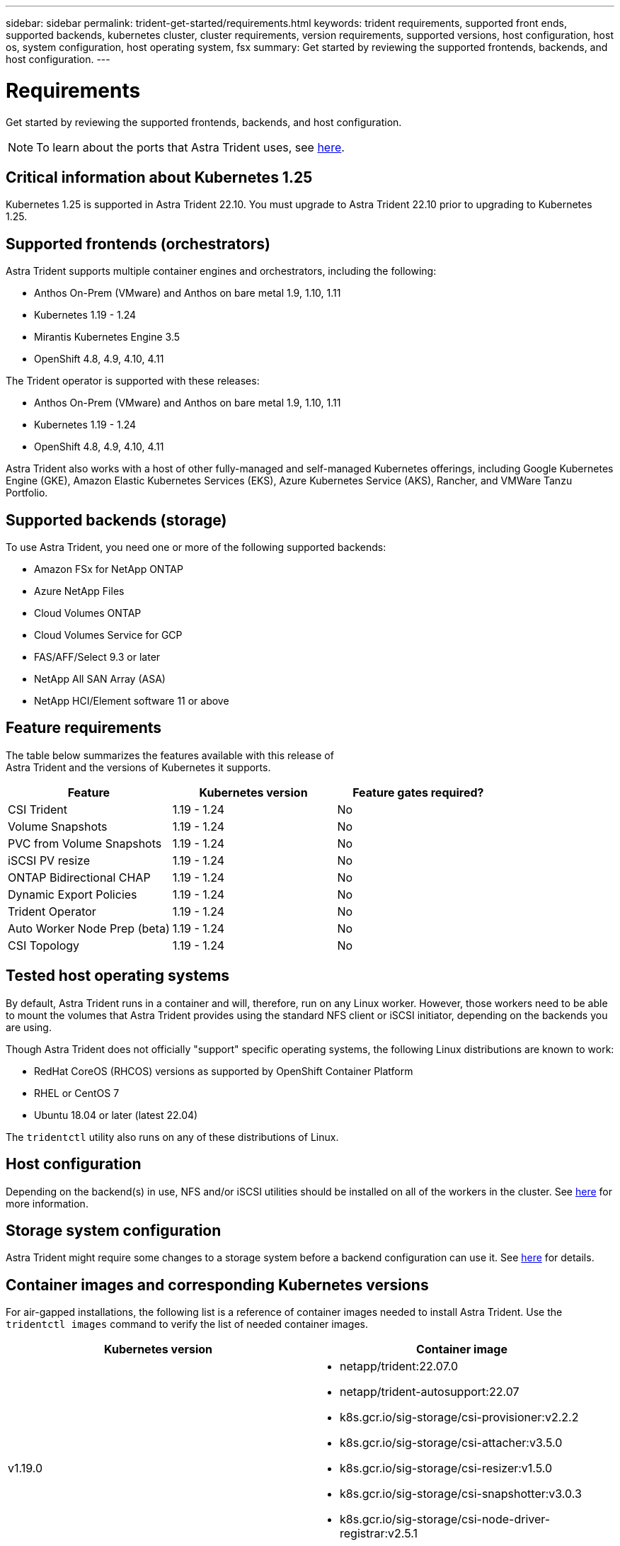 ---
sidebar: sidebar
permalink: trident-get-started/requirements.html
keywords: trident requirements, supported front ends, supported backends, kubernetes cluster, cluster requirements, version requirements, supported versions, host configuration, host os, system configuration, host operating system, fsx
summary: Get started by reviewing the supported frontends, backends, and host configuration.
---

= Requirements
:hardbreaks:
:icons: font
:imagesdir: ../media/

Get started by reviewing the supported frontends, backends, and host configuration.

NOTE: To learn about the ports that Astra Trident uses, see link:../trident-reference/trident-ports.html[here^].

== Critical information about Kubernetes 1.25
Kubernetes 1.25 is supported in Astra Trident 22.10. You must upgrade to Astra Trident 22.10 prior to upgrading to Kubernetes 1.25.

== Supported frontends (orchestrators)

Astra Trident supports multiple container engines and orchestrators, including the following:

* Anthos On-Prem (VMware) and Anthos on bare metal 1.9, 1.10, 1.11
* Kubernetes 1.19 - 1.24
* Mirantis Kubernetes Engine 3.5
* OpenShift 4.8, 4.9, 4.10, 4.11

The Trident operator is supported with these releases:

* Anthos On-Prem (VMware) and Anthos on bare metal 1.9, 1.10, 1.11
* Kubernetes 1.19 - 1.24
* OpenShift 4.8, 4.9, 4.10, 4.11

Astra Trident also works with a host of other fully-managed and self-managed Kubernetes offerings, including Google Kubernetes Engine (GKE), Amazon Elastic Kubernetes Services (EKS), Azure Kubernetes Service (AKS), Rancher, and VMWare Tanzu Portfolio.

== Supported backends (storage)

To use Astra Trident, you need one or more of the following supported backends:

* Amazon FSx for NetApp ONTAP
* Azure NetApp Files
* Cloud Volumes ONTAP
* Cloud Volumes Service for GCP
* FAS/AFF/Select 9.3 or later
* NetApp All SAN Array (ASA)
* NetApp HCI/Element software 11 or above

== Feature requirements

The table below summarizes the features available with this release of
Astra Trident and the versions of Kubernetes it supports.

[cols=3,options="header"]
|===
|Feature
|Kubernetes version
|Feature gates required?

|CSI Trident

a|1.19 - 1.24
a|No

|Volume Snapshots
a|1.19 - 1.24
a|No

|PVC from Volume Snapshots
a|1.19 - 1.24
a|No

|iSCSI PV resize
a|1.19 - 1.24
a|No

|ONTAP Bidirectional CHAP
a|1.19 - 1.24
a|No

|Dynamic Export Policies
a|1.19 - 1.24
a|No

|Trident Operator
a|1.19 - 1.24
a|No

|Auto Worker Node Prep (beta)
a|1.19 - 1.24
a|No

|CSI Topology
a|1.19 - 1.24

a|No

|===

== Tested host operating systems

By default, Astra Trident runs in a container and will, therefore, run on any Linux worker. However, those workers need to be able to mount the volumes that Astra Trident provides using the standard NFS client or iSCSI initiator, depending on the backends you are using.

Though Astra Trident does not officially "support" specific operating systems, the following Linux distributions are known to work:

* RedHat CoreOS (RHCOS) versions as supported by OpenShift Container Platform
* RHEL or CentOS 7
* Ubuntu 18.04 or later (latest 22.04)

The `tridentctl` utility also runs on any of these distributions of Linux.

== Host configuration

Depending on the backend(s) in use, NFS and/or iSCSI utilities should be installed on all of the workers in the cluster. See link:../trident-use/worker-node-prep.html[here^] for more information.

== Storage system configuration

Astra Trident might require some changes to a storage system before a backend configuration can use it. See  link:../trident-use/backends.html[here^] for details.

== Container images and corresponding Kubernetes versions

For air-gapped installations, the following list is a reference of container images needed to install Astra Trident. Use the `tridentctl images` command to verify the list of needed container images.

[cols=2,options="header"]
|===
|Kubernetes version
|Container image

|v1.19.0
a|
* netapp/trident:22.07.0                     
* netapp/trident-autosupport:22.07                    
* k8s.gcr.io/sig-storage/csi-provisioner:v2.2.2           
* k8s.gcr.io/sig-storage/csi-attacher:v3.5.0              
* k8s.gcr.io/sig-storage/csi-resizer:v1.5.0               
* k8s.gcr.io/sig-storage/csi-snapshotter:v3.0.3            
* k8s.gcr.io/sig-storage/csi-node-driver-registrar:v2.5.1  
* netapp/trident-operator:22.07.0 (optional)

|v1.20.0
a|
* netapp/trident:22.07.0                     
* netapp/trident-autosupport:22.07                    
* k8s.gcr.io/sig-storage/csi-provisioner:v3.2.1            
* k8s.gcr.io/sig-storage/csi-attacher:v3.5.0               
* k8s.gcr.io/sig-storage/csi-resizer:v1.5.0                
* k8s.gcr.io/sig-storage/csi-snapshotter:v6.0.1            
* k8s.gcr.io/sig-storage/csi-node-driver-registrar:v2.5.1  
* netapp/trident-operator:22.07.0 (optional)

|v1.21.0
a|
* netapp/trident:22.07.0                     
* netapp/trident-autosupport:22.07                    
* k8s.gcr.io/sig-storage/csi-provisioner:v3.2.1            
* k8s.gcr.io/sig-storage/csi-attacher:v3.5.0               
* k8s.gcr.io/sig-storage/csi-resizer:v1.5.0                
* k8s.gcr.io/sig-storage/csi-snapshotter:v6.0.1            
* k8s.gcr.io/sig-storage/csi-node-driver-registrar:v2.5.1  
* netapp/trident-operator:22.07.0 (optional)

|v1.22.0
a|
* netapp/trident:22.07.0                     
* netapp/trident-autosupport:22.07                    
* k8s.gcr.io/sig-storage/csi-provisioner:v3.2.1            
* k8s.gcr.io/sig-storage/csi-attacher:v3.5.0               
* k8s.gcr.io/sig-storage/csi-resizer:v1.5.0                
* k8s.gcr.io/sig-storage/csi-snapshotter:v6.0.1            
* k8s.gcr.io/sig-storage/csi-node-driver-registrar:v2.5.1  
* netapp/trident-operator:22.07.0 (optional)

|v1.23.0
a|
* netapp/trident:22.07.0                     
* netapp/trident-autosupport:22.07                    
* k8s.gcr.io/sig-storage/csi-provisioner:v3.2.1            
* k8s.gcr.io/sig-storage/csi-attacher:v3.5.0               
* k8s.gcr.io/sig-storage/csi-resizer:v1.5.0                
* k8s.gcr.io/sig-storage/csi-snapshotter:v6.0.1            
* k8s.gcr.io/sig-storage/csi-node-driver-registrar:v2.5.1  
* netapp/trident-operator:22.07.0 (optional)

|v1.24.0
a|
* netapp/trident:22.07.0                     
* netapp/trident-autosupport:22.07                    
* k8s.gcr.io/sig-storage/csi-provisioner:v3.2.1            
* k8s.gcr.io/sig-storage/csi-attacher:v3.5.0               
* k8s.gcr.io/sig-storage/csi-resizer:v1.5.0                
* k8s.gcr.io/sig-storage/csi-snapshotter:v6.0.1            
* k8s.gcr.io/sig-storage/csi-node-driver-registrar:v2.5.1  
* netapp/trident-operator:22.07.0 (optional)

|===

NOTE: On Kubernetes version 1.20 and above, use the validated `registry.k8s.gcr.io/sig-storage/csi-snapshotter:v6.x` image only if the `v1` version is serving the `volumesnapshots.snapshot.storage.k8s.gcr.io` CRD. If the `v1beta1` version is serving the CRD with/without the `v1` version, use the validated `registry.k8s.gcr.io/sig-storage/csi-snapshotter:v3.x` image.

